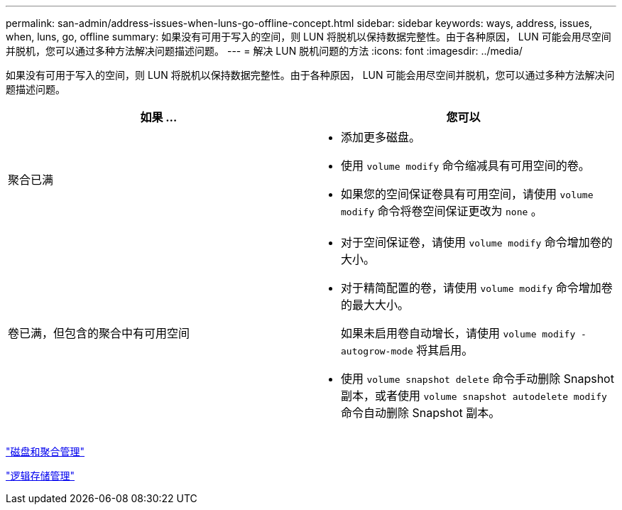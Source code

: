 ---
permalink: san-admin/address-issues-when-luns-go-offline-concept.html 
sidebar: sidebar 
keywords: ways, address, issues, when, luns, go, offline 
summary: 如果没有可用于写入的空间，则 LUN 将脱机以保持数据完整性。由于各种原因， LUN 可能会用尽空间并脱机，您可以通过多种方法解决问题描述问题。 
---
= 解决 LUN 脱机问题的方法
:icons: font
:imagesdir: ../media/


[role="lead"]
如果没有可用于写入的空间，则 LUN 将脱机以保持数据完整性。由于各种原因， LUN 可能会用尽空间并脱机，您可以通过多种方法解决问题描述问题。

[cols="2*"]
|===
| 如果 ... | 您可以 


 a| 
聚合已满
 a| 
* 添加更多磁盘。
* 使用 `volume modify` 命令缩减具有可用空间的卷。
* 如果您的空间保证卷具有可用空间，请使用 `volume modify` 命令将卷空间保证更改为 `none` 。




 a| 
卷已满，但包含的聚合中有可用空间
 a| 
* 对于空间保证卷，请使用 `volume modify` 命令增加卷的大小。
* 对于精简配置的卷，请使用 `volume modify` 命令增加卷的最大大小。
+
如果未启用卷自动增长，请使用 `volume modify -autogrow-mode` 将其启用。

* 使用 `volume snapshot delete` 命令手动删除 Snapshot 副本，或者使用 `volume snapshot autodelete modify` 命令自动删除 Snapshot 副本。


|===
link:../disks-aggregates/index.html["磁盘和聚合管理"]

link:../volumes/index.html["逻辑存储管理"]
